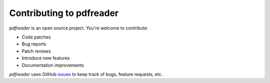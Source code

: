=========================
Contributing to pdfreader
=========================

*pdfreader* is an open source project. You're welcome to contribute:

* Code patches
* Bug reports
* Patch reviews
* Introduce new features
* Documentation improvements


*pdfreader* uses GitHub `issues <https://github.com/maxpmaxp/pdfreader/issues>`_ to keep track of bugs,
feature requests, etc.
